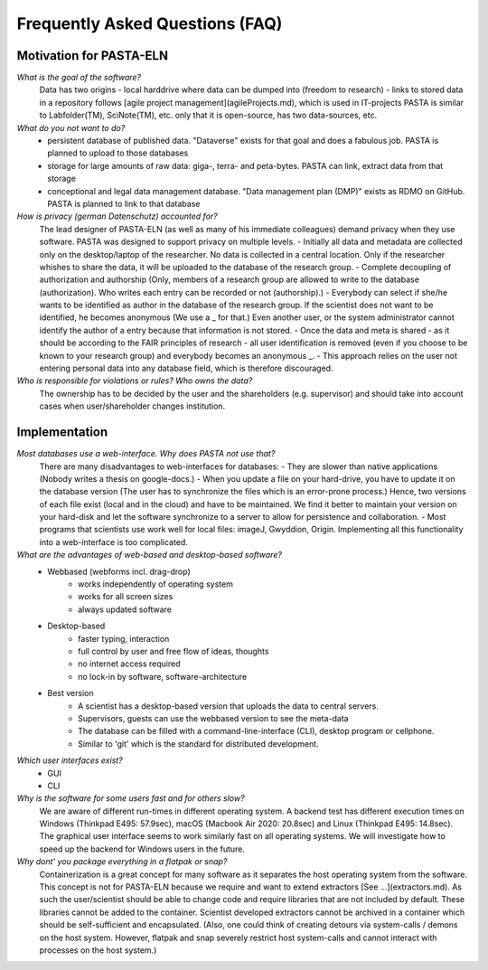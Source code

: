 .. _faqs:

Frequently Asked Questions (FAQ)
********************************

Motivation for PASTA-ELN
========================

*What is the goal of the software?*
    Data has two origins
    - local harddrive where data can be dumped into (freedom to research)
    - links to stored data in a repository
    follows [agile project management](agileProjects.md), which is used in IT-projects
    PASTA is similar to Labfolder(TM), SciNote(TM), etc. only that it is open-source, has two data-sources, etc.

*What do you not want to do?*
    - persistent database of published data. "Dataverse" exists for that goal and does a fabulous job. PASTA is planned to upload to those databases
    - storage for large amounts of raw data: giga-, terra- and peta-bytes. PASTA can link, extract data from that storage
    - conceptional and legal data management database. "Data management plan (DMP)" exists as RDMO on GitHub. PASTA is planned to link to that database

*How is privacy (german Datenschutz) accounted for?*
    The lead designer of PASTA-ELN (as well as many of his immediate colleagues) demand privacy when they use software. PASTA was designed to support privacy on multiple levels.
    - Initially all data and metadata are collected only on the desktop/laptop of the researcher. No data is collected in a central location. Only if the researcher whishes to share the data, it will be uploaded to the database of the research group.
    - Complete decoupling of authorization and authorship (Only, members of a research group are allowed to write to the database (authorization). Who writes each entry can be recorded or not (authorship).)
    - Everybody can select if she/he wants to be identified as author in the database of the research group. If the scientist does not want to be identified, he becomes anonymous (We use a _ for that.) Even another user, or the system administrator cannot identify the author of a entry because that information is not stored.
    - Once the data and meta is shared - as it should be according to the FAIR principles of research - all user identification is removed (even if you choose to be known to your research group) and everybody becomes an anonymous _.
    - This approach relies on the user not entering personal data into any database field, which is therefore discouraged.

*Who is responsible for violations or rules? Who owns the data?*
    The ownership has to be decided by the user and the shareholders (e.g. supervisor) and should take into account cases when user/shareholder changes institution.

Implementation
==============

*Most databases use a web-interface. Why does PASTA not use that?*
    There are many disadvantages to web-interfaces for databases:
    - They are slower than native applications (Nobody writes a thesis on google-docs.)
    - When you update a file on your hard-drive, you have to update it on the database version (The user has to synchronize the files which is an error-prone process.)
    Hence, two versions of each file exist (local and in the cloud) and have to be maintained. We find it better to maintain your version on your hard-disk and let the software synchronize to a server to allow for persistence and collaboration.
    - Most programs that scientists use work well for local files: imageJ, Gwyddion, Origin. Implementing all this functionality into a web-interface is too complicated.

*What are the advantages of web-based and desktop-based software?*
    - Webbased (webforms incl. drag-drop)
        - works independently of operating system
        - works for all screen sizes
        - always updated software
    - Desktop-based
        - faster typing, interaction
        - full control by user and free flow of ideas, thoughts
        - no internet access required
        - no lock-in by software, software-architecture
    - Best version
        - A scientist has a desktop-based version that uploads the data to central servers.
        - Supervisors, guests can use the webbased version to see the meta-data
        - The database can be filled with a command-line-interface (CLI), desktop program or cellphone.
        - Similar to 'git' which is the standard for distributed development.

*Which user interfaces exist?*
    - GUI
    - CLI

*Why is the software for some users fast and for others slow?*
    We are aware of different run-times in different operating system. A backend test has different execution times on Windows (Thinkpad E495: 57.9sec), macOS (Macbook Air 2020: 20.8sec) and Linux (Thinkpad E495: 14.8sec). The graphical user interface seems to work similarly fast on all operating systems. We will investigate how to speed up the backend for Windows users in the future.

*Why dont' you package everything in a flatpak or snap?*
    Containerization is a great concept for many software as it separates the host operating system from the software. This concept is not for PASTA-ELN because we require and want to extend extractors [See ...](extractors.md). As such the user/scientist should be able to change code and require libraries that are not included by default. These libraries cannot be added to the container. Scientist developed extractors cannot be archived in a container which should be self-sufficient and encapsulated. (Also, one could think of creating detours via system-calls / demons on the host system. However, flatpak and snap severely restrict host system-calls and cannot interact with processes on the host system.)
